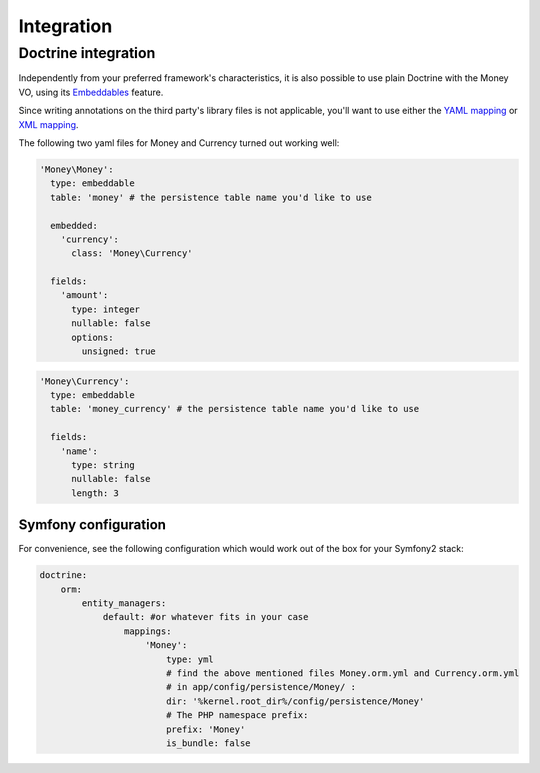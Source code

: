 Integration
===========

Doctrine integration
--------------------

Independently from your preferred framework's characteristics, it is also possible to use plain
Doctrine with the Money VO, using its Embeddables_ feature.

.. _Embeddables: http://doctrine-orm.readthedocs.org/en/latest/tutorials/embeddables.html

Since writing annotations on the third party's library files is not applicable, you'll want to use
either the `YAML mapping`_ or `XML mapping`_.

.. _YAML mapping: http://doctrine-orm.readthedocs.org/en/latest/reference/yaml-mapping.html#example
.. _XML mapping: http://doctrine-orm.readthedocs.org/en/latest/reference/xml-mapping.html#example

The following two yaml files for Money and Currency turned out working well:

.. code-block:: yaml

    'Money\Money':
      type: embeddable
      table: 'money' # the persistence table name you'd like to use

      embedded:
        'currency':
          class: 'Money\Currency'

      fields:
        'amount':
          type: integer
          nullable: false
          options:
            unsigned: true

.. code-block:: yaml

    'Money\Currency':
      type: embeddable
      table: 'money_currency' # the persistence table name you'd like to use

      fields:
        'name':
          type: string
          nullable: false
          length: 3

Symfony configuration
^^^^^^^^^^^^^^^^^^^^^

For convenience, see the following configuration which would work out of the box for your
Symfony2 stack:

.. code-block:: yaml

    doctrine:
        orm:
            entity_managers:
                default: #or whatever fits in your case
                    mappings:
                        'Money':
                            type: yml
                            # find the above mentioned files Money.orm.yml and Currency.orm.yml
                            # in app/config/persistence/Money/ :
                            dir: '%kernel.root_dir%/config/persistence/Money'
                            # The PHP namespace prefix:
                            prefix: 'Money'
                            is_bundle: false
